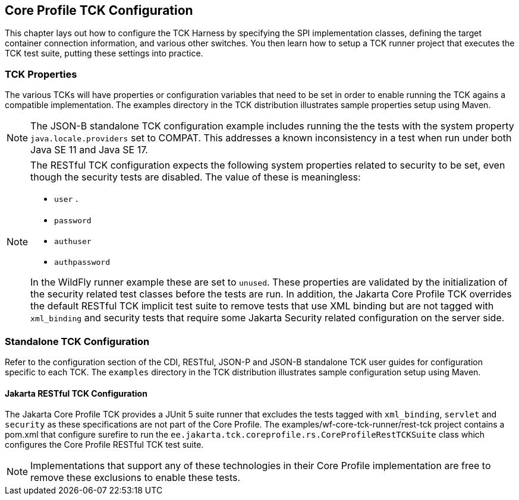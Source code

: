 [[configuration]]

== Core Profile TCK Configuration

This chapter lays out how to configure the TCK Harness by specifying the SPI implementation classes, defining the target container connection information, and various other switches. You then learn how to setup a TCK runner project that executes the TCK test suite, putting these settings into practice.

[[tck-properties]]


=== TCK Properties

The various TCKs will have properties or configuration variables that need to be set in order to enable running the TCK agains a compatible implementation. The examples directory in the TCK distribution illustrates sample properties setup using Maven.

[NOTE]
====
The JSON-B standalone TCK configuration example includes running the the tests with the system property `java.locale.providers` set to COMPAT. This addresses a known inconsistency in a test when run under both Java SE 11 and Java SE 17.
====

[NOTE]
====
The RESTful TCK configuration expects the following system properties related to security to be set, even though the security tests are disabled. The value of these is meaningless:

* `user` .
* `password`
* `authuser`
* `authpassword`

In the WildFly runner example these are set to `unused`. These properties are validated by the initialization of the security related test classes before the tests are run. In addition, the Jakarta Core Profile TCK overrides the default RESTful TCK implicit test suite to remove tests that use XML binding but are not tagged with `xml_binding` and security tests that require some Jakarta Security related configuration on the server side.
====


=== Standalone TCK Configuration

Refer to the configuration section of the CDI, RESTful, JSON-P and JSON-B standalone TCK user guides for configuration specific to each TCK. The `examples` directory in the TCK distribution illustrates sample configuration setup using Maven.

==== Jakarta RESTful TCK Configuration
The Jakarta Core Profile TCK provides a JUnit 5 suite runner that excludes the tests tagged with `xml_binding`, `servlet` and `security` as these specifications are not part of the Core Profile. The examples/wf-core-tck-runner/rest-tck project contains a pom.xml that configure surefire to run the `ee.jakarta.tck.coreprofile.rs.CoreProfileRestTCKSuite` class which configures the Core Profile RESTful TCK test suite.


[NOTE]
====
Implementations that support any of these technologies in their Core Profile implementation are free to remove these exclusions to enable these tests.
====